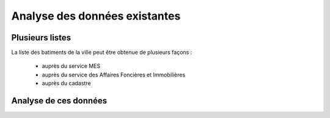 ******************************
Analyse des données existantes
******************************

Plusieurs listes
================

La liste des batiments de la ville peut être obtenue de plusieurs façons :

  - auprès du service MES
  - auprès du service des Affaires Foncières et Immobilières
  - auprès du cadastre

Analyse de ces données
======================


